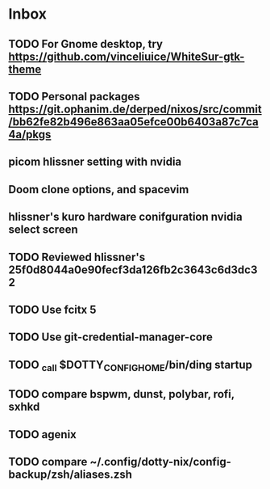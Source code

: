 * Inbox
** TODO For Gnome desktop, try https://github.com/vinceliuice/WhiteSur-gtk-theme
** TODO Personal packages https://git.ophanim.de/derped/nixos/src/commit/bb62fe82b496e863aa05efce00b6403a87c7ca4a/pkgs
** picom hlissner setting with nvidia
** Doom clone options, and spacevim
** hlissner's kuro hardware conifguration nvidia select screen
** TODO Reviewed hlissner's 25f0d8044a0e90fecf3da126fb2c3643c6d3dc32
** TODO Use fcitx 5
** TODO Use git-credential-manager-core
** TODO _call $DOTTY_CONFIG_HOME/bin/ding startup
** TODO compare bspwm, dunst, polybar, rofi, sxhkd
** TODO agenix
** TODO compare ~/.config/dotty-nix/config-backup/zsh/aliases.zsh
